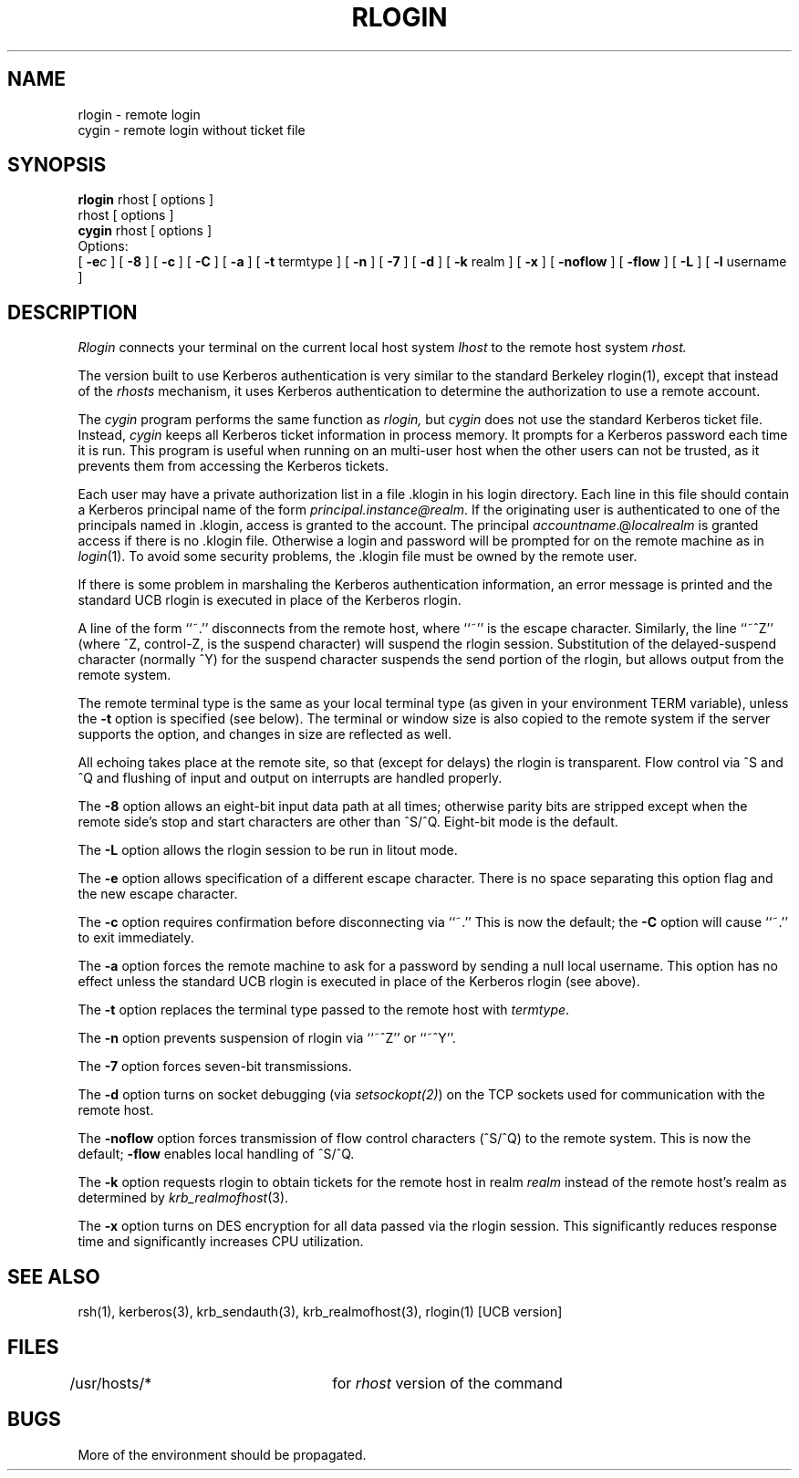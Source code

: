 .\" Copyright (c) 1983 The Regents of the University of California.
.\" All rights reserved.
.\"
.\" Redistribution and use in source and binary forms are permitted
.\" provided that the above copyright notice and this paragraph are
.\" duplicated in all such forms and that any documentation,
.\" advertising materials, and other materials related to such
.\" distribution and use acknowledge that the software was developed
.\" by the University of California, Berkeley.  The name of the
.\" University may not be used to endorse or promote products derived
.\" from this software without specific prior written permission.
.\" THIS SOFTWARE IS PROVIDED ``AS IS'' AND WITHOUT ANY EXPRESS OR
.\" IMPLIED WARRANTIES, INCLUDING, WITHOUT LIMITATION, THE IMPLIED
.\" WARRANTIES OF MERCHANTIBILITY AND FITNESS FOR A PARTICULAR PURPOSE.
.\"
.\"	@(#)rlogin.1	6.9 (Berkeley) 9/19/88
.\"
.TH RLOGIN 1 "Kerberos Version 4.0" "MIT Project Athena"
.UC 5
.SH NAME
rlogin \- remote login
.br
cygin \- remote login without ticket file
.SH SYNOPSIS
.B rlogin
rhost [ options ]
.br
rhost [ options ]
.br
.B cygin
rhost [ options ]
.br
Options:
.br
[
\fB\-e\fR\fI\|c\fR
] [
.B \-8
] [
.B \-c
] [
.B \-C
] [
.B \-a
] [
.B \-t
termtype ] [
.B \-n
] [
.B \-7
] [
.B \-d
] [
.B \-k
realm ] [
.B \-x
] [
.B \-noflow
] [
.B \-flow
] [
.B \-L
] [
.B \-l
username ]
.SH DESCRIPTION
.I Rlogin
connects your terminal on the current local host system
.I lhost
to the remote host system
.I rhost.
.PP
The version built to use Kerberos authentication is very similar to the
standard Berkeley rlogin(1), except that instead of the \fIrhosts\fP
mechanism, it uses Kerberos authentication to determine the
authorization to use a remote account.
.PP
The
.I cygin
program performs the same function as
.I rlogin,
but
.I cygin
does not use the standard Kerberos ticket file.  Instead,
.I cygin
keeps all Kerberos ticket information in process memory.  It prompts
for a Kerberos password each time it is run.  This program is useful
when running on an multi-user host when the other users can not be
trusted, as it prevents them from accessing the Kerberos tickets.
.PP
Each user may have a private authorization list in a file \&.klogin
in his login directory.  Each line in this file should contain a
Kerberos principal name of the form 
.IR principal.instance@realm .
If the originating user is authenticated to one of the principals named
in \&.klogin, access is granted to the account.  The principal
\fIaccountname\fP.@\fIlocalrealm\fP is granted access if there is no
\&.klogin file. 
Otherwise
a login and password will be prompted for on the remote machine as in
.IR login (1).
To avoid some security problems, the \&.klogin file must be owned by
the remote user.
.PP
If there is some problem in marshaling the Kerberos authentication
information, an error message is printed and the standard UCB rlogin is
executed in place of the Kerberos rlogin.
.PP
A line of the form ``~.'' disconnects from the remote host, where
``~'' is the escape character.
Similarly, the line ``~^Z'' (where ^Z, control-Z, is the suspend character)
will suspend the rlogin session.
Substitution of the delayed-suspend character (normally ^Y)
for the suspend character suspends the send portion of the rlogin,
but allows output from the remote system.
.PP
The remote terminal type is the same as your local
terminal type (as given in your environment TERM variable), unless the
.B \-t
option is specified (see below).
The terminal or window size is also copied to the remote system
if the server supports the option,
and changes in size are reflected as well.
.PP
All echoing takes place at the remote site, so that (except for
delays) the rlogin is transparent.  Flow control via ^S and ^Q and
flushing of input and output on interrupts are handled properly.
.PP
The
.B \-8
option allows an eight-bit input data path at all times;
otherwise parity bits are stripped except when the remote side's
stop and start characters are other than ^S/^Q. Eight-bit mode is the default.
.PP
The
.B \-L
option allows the rlogin session to be run in litout mode.
.PP
The
.B \-e
option allows specification of a different escape character.
There is no space separating this option flag and the new escape
character.
.PP
The
.B \-c
option requires confirmation before disconnecting via ``~.'' This is now
the default; the
.B \-C
option will cause ``~.'' to exit immediately.
.PP
The
.B \-a
option forces the remote machine to ask for a password by sending a null local
username.  This option has no effect unless the standard UCB rlogin is
executed in place of the Kerberos rlogin (see above).
.PP
The
.B \-t
option replaces the terminal type passed to the remote host with
\fItermtype\fP.
.PP
The
.B \-n
option prevents suspension of rlogin via ``~^Z'' or ``~^Y''.
.PP
The
.B \-7
option forces seven-bit transmissions.
.PP
The
.B \-d
option turns on socket debugging (via \fIsetsockopt(2)\fR) on the TCP
sockets used for communication with the remote host.
.PP
The
.B \-noflow
option forces transmission of flow control characters (^S/^Q) to the
remote system. This is now the default; 
.B \-flow
enables local handling of ^S/^Q.
.PP
The
.B \-k
option requests rlogin to obtain tickets for the remote host in realm
.I realm
instead of the remote host's realm as determined by 
.IR krb_realmofhost (3).
.PP
The
.B \-x
option turns on DES encryption for all data passed via the
rlogin session.  This significantly reduces response time and
significantly increases CPU utilization.
.SH SEE ALSO
rsh(1), kerberos(3), krb_sendauth(3), krb_realmofhost(3),
rlogin(1) [UCB version]
.SH FILES
/usr/hosts/*		for \fIrhost\fP version of the command
.SH BUGS
More of the environment should be propagated.
